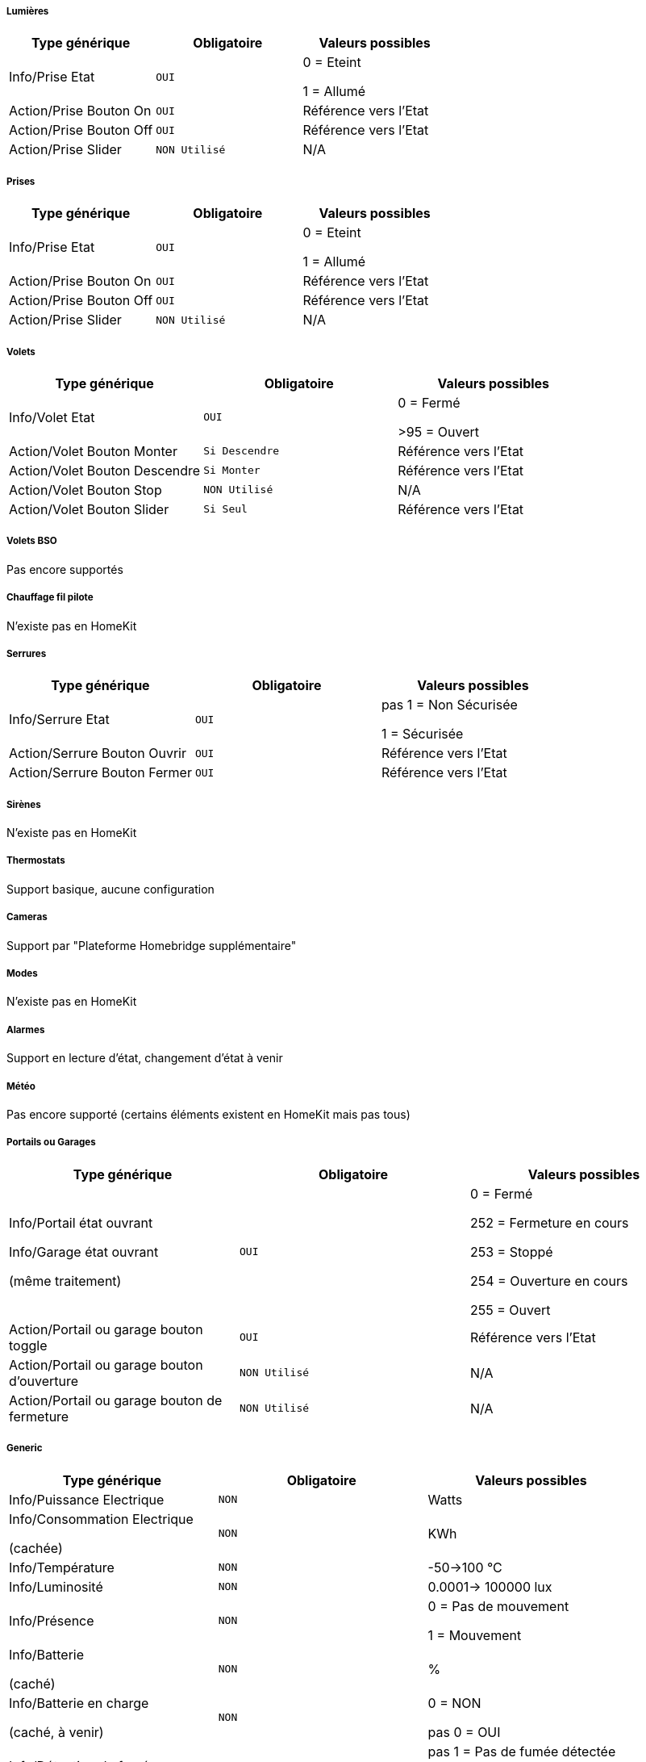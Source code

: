 ===== Lumières
[options="header",cols=",^m,"]
|===
| Type générique | Obligatoire | Valeurs possibles 
| Info/Prise Etat | OUI | 0 = Eteint 

1 = Allumé
| Action/Prise Bouton On | OUI | Référence vers l'Etat
| Action/Prise Bouton Off | OUI | Référence vers l'Etat
| Action/Prise Slider | NON Utilisé | N/A
|===

===== Prises
[options="header",cols=",^m,"]
|===
| Type générique | Obligatoire | Valeurs possibles 
| Info/Prise Etat | OUI | 0 = Eteint 

1 = Allumé
| Action/Prise Bouton On | OUI | Référence vers l'Etat
| Action/Prise Bouton Off | OUI | Référence vers l'Etat
| Action/Prise Slider | NON Utilisé | N/A
|===

===== Volets
[options="header",cols=",^m,"]
|===
| Type générique | Obligatoire | Valeurs possibles 
| Info/Volet Etat | OUI | 0 = Fermé 

>95 = Ouvert
| Action/Volet Bouton Monter | Si Descendre | Référence vers l'Etat
| Action/Volet Bouton Descendre | Si Monter | Référence vers l'Etat
| Action/Volet Bouton Stop | NON Utilisé | N/A
| Action/Volet Bouton Slider | Si Seul | Référence vers l'Etat
|===

===== Volets BSO
Pas encore supportés

===== Chauffage fil pilote
N'existe pas en HomeKit

===== Serrures
[options="header",cols=",^m,"]
|===
| Type générique | Obligatoire | Valeurs possibles 
| Info/Serrure Etat | OUI | pas 1 = Non Sécurisée 

1 = Sécurisée
| Action/Serrure Bouton Ouvrir | OUI | Référence vers l'Etat
| Action/Serrure Bouton Fermer | OUI | Référence vers l'Etat
|===

===== Sirènes
N'existe pas en HomeKit

===== Thermostats
Support basique, aucune configuration

===== Cameras
Support par "Plateforme Homebridge supplémentaire"

===== Modes
N'existe pas en HomeKit

===== Alarmes
Support en lecture d'état, changement d'état à venir

===== Météo
Pas encore supporté (certains éléments existent en HomeKit mais pas tous)

===== Portails ou Garages
[options="header",cols=",^m,"]
|===
| Type générique | Obligatoire | Valeurs possibles 
| Info/Portail état ouvrant

Info/Garage état ouvrant

(même traitement)| OUI | 0 = Fermé 

252 = Fermeture en cours

253 = Stoppé

254 = Ouverture en cours

255 = Ouvert
| Action/Portail ou garage bouton toggle | OUI | Référence vers l'Etat
| Action/Portail ou garage bouton d'ouverture | NON Utilisé | N/A
| Action/Portail ou garage bouton de fermeture | NON Utilisé | N/A
|===

===== Generic
[options="header",cols=",^m,"]
|===
| Type générique | Obligatoire | Valeurs possibles 
| Info/Puissance Electrique | NON | Watts
| Info/Consommation Electrique

(cachée)| NON | KWh
| Info/Température | NON | -50->100 °C 
| Info/Luminosité | NON | 0.0001-> 100000 lux
| Info/Présence | NON | 0 = Pas de mouvement

1 = Mouvement
| Info/Batterie

(caché)| NON | %
| Info/Batterie en charge

(caché, à venir)| NON | 0 = NON

pas 0 = OUI
| Info/Détection de fumée | NON | pas 1 = Pas de fumée détectée

1 = fumée détectée
| Info/Inondation | NON | pas 1 = Pas de fuite détectée

1 = fuite détectée
| Info/Humidité | NON | %
| Info/Porte

Info/Fenêtre

(même traitement)| NON | pas 1 = Contact

1 = Pas de contact
| Info/Sabotage 

(à venir)| NON | 0 = Pas de sabotage

pas 0 = Sabotage
| Info/Choc 

(N'existe pas en HomeKit)| NON | N/A
| Info/Générique | NON | Valeur <64 charactères 

avec Unité indiquée ou pas

dans Eve uniquement

mise à jour après slide vers le bas
| Action/Générique 

(N'existe pas en HomeKit)| NON | N/A

|===

